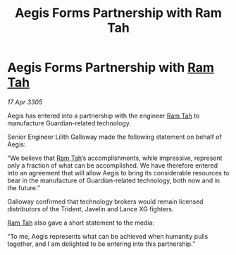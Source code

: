 :PROPERTIES:
:ID:       77a4743c-9970-4575-b17f-fa1a24428976
:END:
#+title: Aegis Forms Partnership with Ram Tah
#+filetags: :galnet:

* Aegis Forms Partnership with [[id:4551539e-a6b2-4c45-8923-40fb603202b7][Ram Tah]]

/17 Apr 3305/

Aegis has entered into a partnership with the engineer [[id:4551539e-a6b2-4c45-8923-40fb603202b7][Ram Tah]] to manufacture Guardian-related technology. 

Senior Engineer Lilith Galloway made the following statement on behalf of Aegis: 

“We believe that [[id:4551539e-a6b2-4c45-8923-40fb603202b7][Ram Tah]]’s accomplishments, while impressive, represent only a fraction of what can be accomplished. We have therefore entered into an agreement that will allow Aegis to bring its considerable resources to bear in the manufacture of Guardian-related technology, both now and in the future.” 

Galloway confirmed that technology brokers would remain licensed distributors of the Trident, Javelin and Lance XG fighters. 

[[id:4551539e-a6b2-4c45-8923-40fb603202b7][Ram Tah]] also gave a short statement to the media: 

“To me, Aegis represents what can be achieved when humanity pulls together, and I am delighted to be entering into this partnership.”
